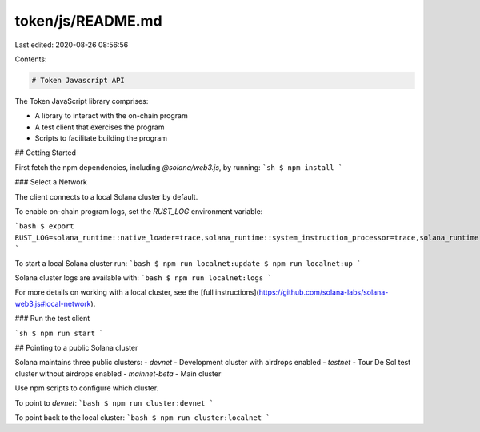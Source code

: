 token/js/README.md
==================

Last edited: 2020-08-26 08:56:56

Contents:

.. code-block:: md

    # Token Javascript API

The Token JavaScript library comprises:

* A library to interact with the on-chain program
* A test client that exercises the program
* Scripts to facilitate building the program

## Getting Started

First fetch the npm dependencies, including `@solana/web3.js`, by running:
```sh
$ npm install
```

### Select a Network

The client connects to a local Solana cluster by default.

To enable on-chain program logs, set the `RUST_LOG` environment variable:

```bash
$ export RUST_LOG=solana_runtime::native_loader=trace,solana_runtime::system_instruction_processor=trace,solana_runtime::bank=debug,solana_bpf_loader=debug,solana_rbpf=debug
```

To start a local Solana cluster run:
```bash
$ npm run localnet:update
$ npm run localnet:up
```

Solana cluster logs are available with:
```bash
$ npm run localnet:logs
```

For more details on working with a local cluster, see the [full instructions](https://github.com/solana-labs/solana-web3.js#local-network).

### Run the test client

```sh
$ npm run start
```

## Pointing to a public Solana cluster

Solana maintains three public clusters:
- `devnet` - Development cluster with airdrops enabled
- `testnet` - Tour De Sol test cluster without airdrops enabled
- `mainnet-beta` -  Main cluster

Use npm scripts to configure which cluster.

To point to `devnet`:
```bash
$ npm run cluster:devnet
```

To point back to the local cluster:
```bash
$ npm run cluster:localnet
```


